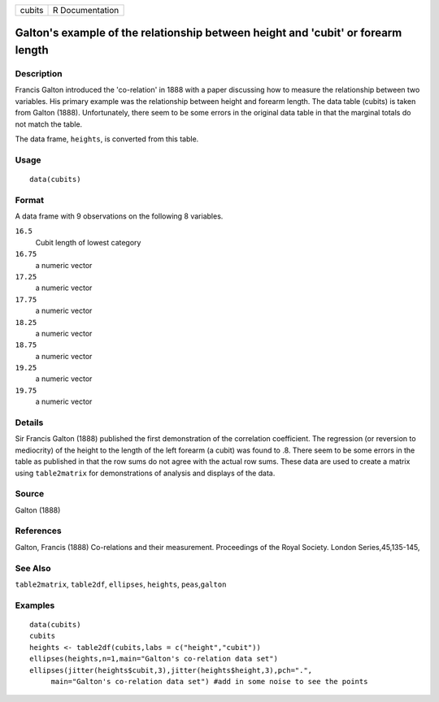 +----------+-------------------+
| cubits   | R Documentation   |
+----------+-------------------+

Galton's example of the relationship between height and 'cubit' or forearm length
---------------------------------------------------------------------------------

Description
~~~~~~~~~~~

Francis Galton introduced the 'co-relation' in 1888 with a paper
discussing how to measure the relationship between two variables. His
primary example was the relationship between height and forearm length.
The data table (cubits) is taken from Galton (1888). Unfortunately,
there seem to be some errors in the original data table in that the
marginal totals do not match the table.

The data frame, ``heights``, is converted from this table.

Usage
~~~~~

::

    data(cubits)

Format
~~~~~~

A data frame with 9 observations on the following 8 variables.

``16.5``
    Cubit length of lowest category

``16.75``
    a numeric vector

``17.25``
    a numeric vector

``17.75``
    a numeric vector

``18.25``
    a numeric vector

``18.75``
    a numeric vector

``19.25``
    a numeric vector

``19.75``
    a numeric vector

Details
~~~~~~~

Sir Francis Galton (1888) published the first demonstration of the
correlation coefficient. The regression (or reversion to mediocrity) of
the height to the length of the left forearm (a cubit) was found to .8.
There seem to be some errors in the table as published in that the row
sums do not agree with the actual row sums. These data are used to
create a matrix using ``table2matrix`` for demonstrations of analysis
and displays of the data.

Source
~~~~~~

Galton (1888)

References
~~~~~~~~~~

Galton, Francis (1888) Co-relations and their measurement. Proceedings
of the Royal Society. London Series,45,135-145,

See Also
~~~~~~~~

``table2matrix``, ``table2df``, ``ellipses``, ``heights``,
``peas``,\ ``galton``

Examples
~~~~~~~~

::

    data(cubits)
    cubits
    heights <- table2df(cubits,labs = c("height","cubit"))
    ellipses(heights,n=1,main="Galton's co-relation data set")
    ellipses(jitter(heights$cubit,3),jitter(heights$height,3),pch=".",
         main="Galton's co-relation data set") #add in some noise to see the points

